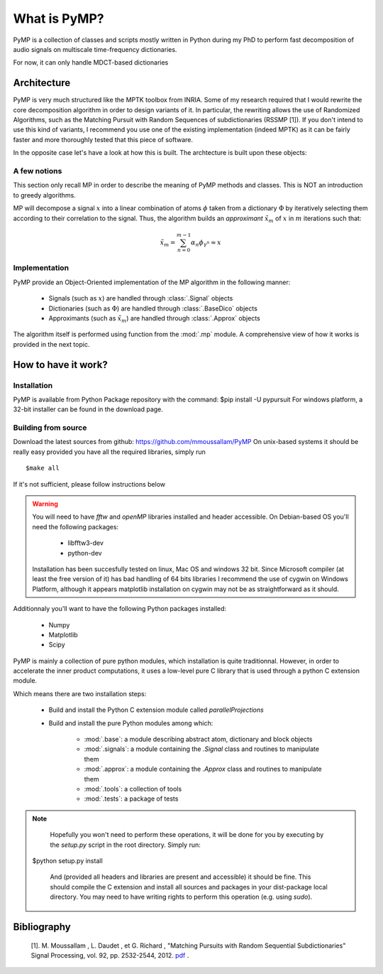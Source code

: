 
What is PyMP?
=============

PyMP is a collection of classes and scripts mostly written in Python
during my PhD to perform fast decomposition of audio signals on
multiscale time-frequency dictionaries.

For now, it can only handle MDCT-based dictionaries

Architecture
------------

PyMP is very much structured like the MPTK toolbox from INRIA.
Some of my research required that I would rewrite the core
decomposition algorithm in order to design variants of it. In
particular, the rewriting allows the use of Randomized Algorithms,
such as the Matching Pursuit with Random Sequences of subdictionaries
(RSSMP [1]). If you don't intend to use this kind of variants, I
recommend you use one of the existing implementation (indeed MPTK) as
it can be fairly faster and more thoroughly tested that this piece of
software.

In the opposite case let's have a look at how this is built. The archtecture is built upon these objects:

.. uml:: /home/manu/workspace/PyMP/PyMP/base.py


A few notions
*************

This section only recall MP in order to describe the meaning of PyMP
methods and classes. This is NOT an introduction to greedy algorithms.

MP will decompose a signal :math:`x` into a linear combination of atoms :math:`\phi` taken from a dictionary :math:`\Phi` by iteratively selecting them according to their correlation to the
signal. Thus, the algorithm builds an *approximant* :math:`\tilde{x}_{m}` of :math:`x` in :math:`m` iterations such that:

.. math:: \tilde{x}_{m}=\sum_{n=0}^{m-1}\alpha_{n}\phi_{\gamma^{n}}\approx x

Implementation
**************

PyMP provide an Object-Oriented implementation of the MP algorithm in the following manner:

	- Signals (such as :math:`x`) are handled through :class:`.Signal` objects

	- Dictionaries (such as :math:`\Phi`) are handled through :class:`.BaseDico` objects

	- Approximants (such as :math:`\tilde{x}_{m}`) are handled through :class:`.Approx` objects

The algorithm itself is performed using function from the :mod:`.mp` module. A comprehensive view of how it works is provided in the next topic.

How to have it work?
--------------------

Installation
************
PyMP is available from Python Package repository with the command: $pip install -U pypursuit
For windows platform, a 32-bit installer can be found in the download page. 

Building from source
********************
Download the latest sources from github: https://github.com/mmoussallam/PyMP
On unix-based systems it should be really easy provided you have all the required libraries, simply run ::

   $make all

If it's not sufficient, please follow instructions below

.. warning::

	You will need to have *fftw*  and *openMP* libraries installed and header accessible. On Debian-based OS you'll need the following packages:

		- libfftw3-dev

		- python-dev

	Installation has been succesfully tested on linux, Mac OS and windows 32 bit.
	Since Microsoft compiler (at least the free version of it) has bad handling of 64 bits libraries
	I recommend the use of cygwin on Windows Platform, although it appears matplotlib installation on cygwin
	may not be as straightforward as it should. 

Additionnaly you'll want to have the following Python packages installed:

		- Numpy

		- Matplotlib

		- Scipy


PyMP is mainly a collection of pure python modules, which installation is quite traditionnal.
However, in order to accelerate the inner product computations, it uses a low-level pure C library that is
used through a python C extension module.

Which means there are two installation steps:

	- Build and install the Python C extension module called *parallelProjections*

	- Build and install the pure Python modules among which:

			- :mod:`.base`: a module describing abstract atom, dictionary and block objects

			- :mod:`.signals`: a module containing the `.Signal` class and routines to manipulate them

			- :mod:`.approx`: a module containing the `.Approx` class and routines to manipulate them

			- :mod:`.tools`: a collection of tools

			- :mod:`.tests`: a package of tests

.. note::

	Hopefully you won't need to perform these operations, it will be done for you by executing by the *setup.py* script
	in the root directory. Simply run::

    $python setup.py install

	And (provided all headers and libraries are present and accessible) it should be fine.
	This should compile the C extension and install all sources and packages in your dist-package
	local directory. You may need to have writing rights to perform this operation (e.g. using *sudo*).



Bibliography
------------

    [1]. M. Moussallam , L. Daudet , et G. Richard , "Matching Pursuits with Random Sequential Subdictionaries"
    Signal Processing, vol. 92, pp. 2532-2544, 2012. pdf_ .

.. _pdf: http://dx.doi.org/10.1016/j.sigpro.2012.03.019

